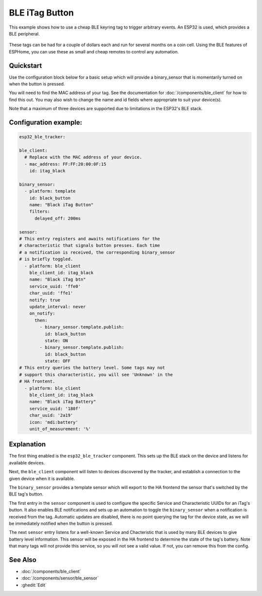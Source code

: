 BLE iTag Button
===============

.. seo::
    :description: Receive events from a cheap BLE keyring button.
    :image: bluetooth.svg

This example shows how to use a cheap BLE keyring tag to trigger arbitrary
events. An ESP32 is used, which provides a BLE peripheral.

.. figure:: images/esp32_ble_itag.png
    :align: center
    :width: 40%

These tags can be had for a couple of dollars each and run for several months
on a coin cell. Using the BLE features of ESPHome, you can use these as small
and cheap remotes to control any automation.

Quickstart
----------

Use the configuration block below for a basic setup which will provide a
binary_sensor that is momentarily turned on when the button is pressed.

You will need to find the MAC address of your tag. See the documentation
for :doc:`/components/ble_client` for how to find this out. You may also
wish to change the name and id fields where appropriate to suit your
device(s).

Note that a maximum of three devices are supported due to limitations in
the ESP32's BLE stack.

Configuration example:
------------------------

.. code-block:: yaml

  esp32_ble_tracker:

  ble_client:
    # Replace with the MAC address of your device.
    - mac_address: FF:FF:20:00:0F:15
      id: itag_black

  binary_sensor:
    - platform: template
      id: black_button
      name: "Black iTag Button"
      filters:
        delayed_off: 200ms

  sensor:
  # This entry registers and awaits notifications for the
  # characteristic that signals button presses. Each time
  # a notification is received, the corresponding binary_sensor
  # is briefly toggled.
    - platform: ble_client
      ble_client_id: itag_black
      name: "Black iTag btn"
      service_uuid: 'ffe0'
      char_uuid: 'ffe1'
      notify: true
      update_interval: never
      on_notify:
        then:
          - binary_sensor.template.publish:
            id: black_button
            state: ON
          - binary_sensor.template.publish:
            id: black_button
            state: OFF
  # This entry queries the battery level. Some tags may not
  # support this characteristic, you will see 'Unknown' in the
  # HA frontent.
    - platform: ble_client
      ble_client_id: itag_black
      name: "Black iTag Battery"
      service_uuid: '180f'
      char_uuid: '2a19'
      icon: 'mdi:battery'
      unit_of_measurement: '%'

Explanation
-----------

The first thing enabled is the ``esp32_ble_tracker`` component. This sets up
the BLE stack on the device and listens for available devices.

Next, the ``ble_client`` component will listen to devices discovered by
the tracker, and establish a connection to the given device when it is
available.

The ``binary_sensor`` provides a template sensor which will export to the
HA frontend the sensor that's switched by the BLE tag's button.

The first entry in the ``sensor`` component is used to configure the specific
Service and Characteristic UUIDs for an iTag's button. It also enables BLE
notifications and sets up an automation to toggle the ``binary_sensor`` when
a notification is received from the tag. Automatic updates are disabled, there
is no point querying the tag for the device state, as we will be immediately
notified when the button is pressed.

The next ``sensor`` entry listens for a well-known Service and Chacteristic
that is used by many BLE devices to give battery level information. This sensor
will be exposed in the HA frontend to determine the state of the tag's battery.
Note that many tags will not provide this service, so you will not see a valid
value. If not, you can remove this from the config.

See Also
--------

- :doc:`/components/ble_client`
- :doc:`/components/sensor/ble_sensor`
- :ghedit:`Edit`
